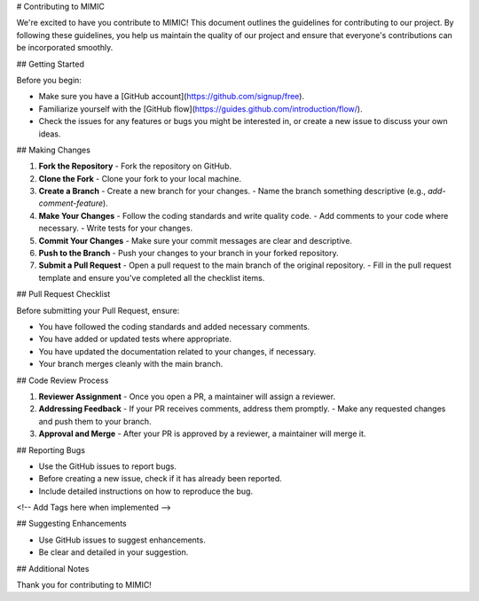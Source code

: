 # Contributing to MIMIC

We're excited to have you contribute to MIMIC! This document outlines the guidelines for contributing to our project. By following these guidelines, you help us maintain the quality of our project and ensure that everyone's contributions can be incorporated smoothly.

## Getting Started

Before you begin:

- Make sure you have a [GitHub account](https://github.com/signup/free).
- Familiarize yourself with the [GitHub flow](https://guides.github.com/introduction/flow/).
- Check the issues for any features or bugs you might be interested in, or create a new issue to discuss your own ideas.

## Making Changes

1. **Fork the Repository**
   - Fork the repository on GitHub.

2. **Clone the Fork**
   - Clone your fork to your local machine.

3. **Create a Branch**
   - Create a new branch for your changes.
   - Name the branch something descriptive (e.g., `add-comment-feature`).

4. **Make Your Changes**
   - Follow the coding standards and write quality code.
   - Add comments to your code where necessary.
   - Write tests for your changes.

5. **Commit Your Changes**
   - Make sure your commit messages are clear and descriptive.

6. **Push to the Branch**
   - Push your changes to your branch in your forked repository.

7. **Submit a Pull Request**
   - Open a pull request to the main branch of the original repository.
   - Fill in the pull request template and ensure you've completed all the checklist items.

## Pull Request Checklist

Before submitting your Pull Request, ensure:

- You have followed the coding standards and added necessary comments.
- You have added or updated tests where appropriate.
- You have updated the documentation related to your changes, if necessary.
- Your branch merges cleanly with the main branch.

## Code Review Process

1. **Reviewer Assignment**
   - Once you open a PR, a maintainer will assign a reviewer.

2. **Addressing Feedback**
   - If your PR receives comments, address them promptly.
   - Make any requested changes and push them to your branch.

3. **Approval and Merge**
   - After your PR is approved by a reviewer, a maintainer will merge it.

## Reporting Bugs

- Use the GitHub issues to report bugs.
- Before creating a new issue, check if it has already been reported.
- Include detailed instructions on how to reproduce the bug.
<!-- Add Tags here when implemented -->

## Suggesting Enhancements

- Use GitHub issues to suggest enhancements.
- Be clear and detailed in your suggestion.

## Additional Notes

Thank you for contributing to MIMIC!
